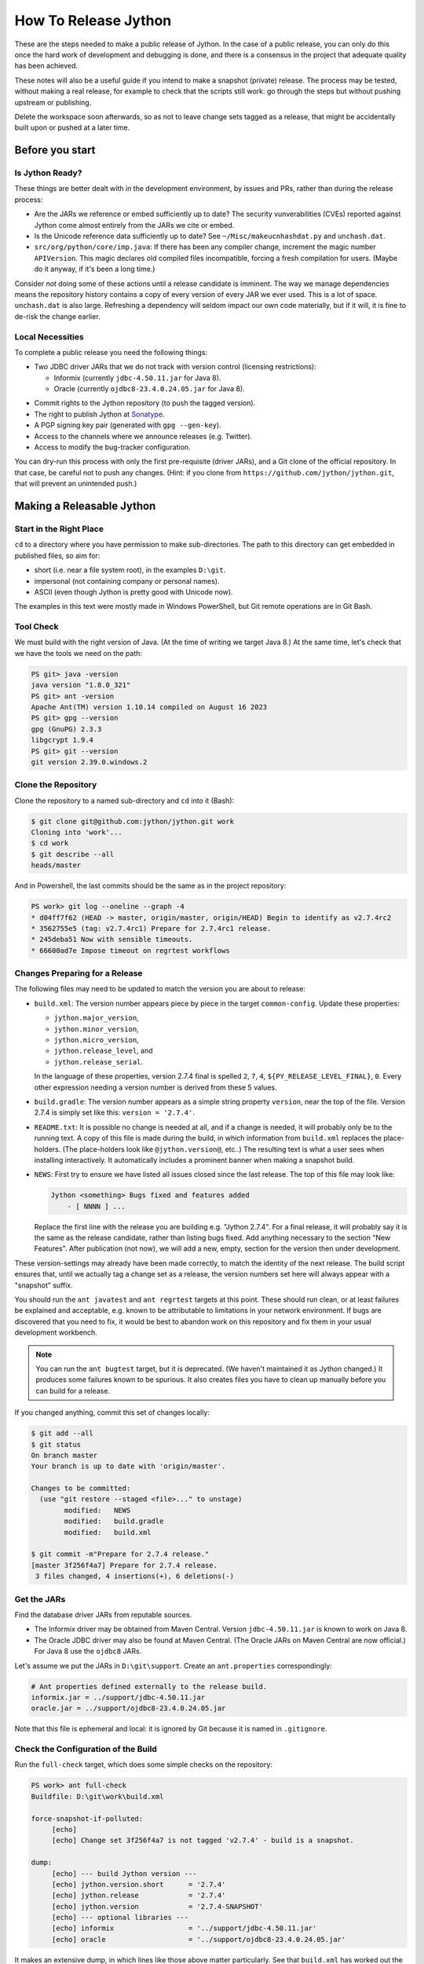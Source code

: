 =====================
How To Release Jython
=====================

These are the steps needed to make a public release of Jython.
In the case of a public release,
you can only do this once the hard work of development and debugging is done,
and there is a consensus in the project that adequate quality has been achieved.

These notes will also be a useful guide if you intend to make a snapshot (private) release.
The process may be tested, without making a real release,
for example to check that the scripts still work:
go through the steps but without pushing upstream or publishing.

Delete the workspace soon afterwards,
so as not to leave change sets tagged as a release,
that might be accidentally built upon or pushed at a later time.


Before you start
================

Is Jython Ready?
----------------

These things are better dealt with in the development environment,
by issues and PRs,
rather than during the release process:

* Are the JARs we reference or embed sufficiently up to date?
  The security vunverabilities (CVEs) reported against Jython come
  almost entirely from the JARs we cite or embed.
* Is the Unicode reference data sufficiently up to date?
  See ``~/Misc/makeucnhashdat.py`` and ``unchash.dat``.
* ``src/org/python/core/imp.java``: If there has been any compiler change,
  increment the magic number ``APIVersion``.
  This magic declares old compiled files incompatible, forcing a fresh compilation for users.
  (Maybe do it anyway, if it's been a long time.)

Consider *not* doing some of these actions until a release candidate is imminent.
The way we manage dependencies means the repository history contains
a copy of every version of every JAR we ever used.
This is a lot of space.
``unchash.dat`` is also large.
Refreshing a dependency will seldom impact our own code materially,
but if it will, it is fine to de-risk the change earlier.


Local Necessities
-----------------

To complete a public release you need the following things:

* Two JDBC driver JARs that we do not track with version control (licensing restrictions):

  * Informix (currently ``jdbc-4.50.11.jar`` for Java 8).
  * Oracle (currently ``ojdbc8-23.4.0.24.05.jar`` for Java 8).

.. Padding. See https://github.com/sphinx-doc/sphinx/issues/2258

* Commit rights to the Jython repository (to push the tagged version).
* The right to publish Jython at Sonatype_.
* A PGP signing key pair (generated with ``gpg --gen-key``).
* Access to the channels where we announce releases (e.g. Twitter).
* Access to modify the bug-tracker configuration.

You can dry-run this process with only the first pre-requisite (driver JARs),
and a Git clone of the official repository.
In that case, be careful not to push any changes.
(Hint: if you clone from ``https://github.com/jython/jython.git``,
that will prevent an unintended push.)

.. _Sonatype: https://oss.sonatype.org


Making a Releasable Jython
==========================

Start in the Right Place
------------------------

``cd`` to a directory where you have permission to make sub-directories.
The path to this directory can get embedded in published files,
so aim for:

* short (i.e. near a file system root), in the examples ``D:\git``.
* impersonal (not containing company or personal names).
* ASCII (even though Jython is pretty good with Unicode now).

The examples in this text were mostly made in Windows PowerShell,
but Git remote operations are in Git Bash.


Tool Check
----------

We must build with the right version of Java.
(At the time of writing we target Java 8.)
At the same time, let's check that we have the tools we need on the path:

..  code-block:: ps1con

    PS git> java -version
    java version "1.8.0_321"
    PS git> ant -version
    Apache Ant(TM) version 1.10.14 compiled on August 16 2023
    PS git> gpg --version
    gpg (GnuPG) 2.3.3
    libgcrypt 1.9.4
    PS git> git --version
    git version 2.39.0.windows.2


Clone the Repository
--------------------

Clone the repository to a named sub-directory and ``cd`` into it (Bash):

..  code-block:: bash

    $ git clone git@github.com:jython/jython.git work
    Cloning into 'work'...
    $ cd work
    $ git describe --all
    heads/master

And in Powershell,
the last commits should be the same as in the project repository:

..  code-block:: ps1con

    PS work> git log --oneline --graph -4
    * d04ff7f62 (HEAD -> master, origin/master, origin/HEAD) Begin to identify as v2.7.4rc2
    * 3562755e5 (tag: v2.7.4rc1) Prepare for 2.7.4rc1 release.
    * 245deba51 Now with sensible timeouts.
    * 66600ad7e Impose timeout on regrtest workflows

.. _changes-preparing-for-a-release:

Changes Preparing for a Release
-------------------------------

The following files may need to be updated to match the version you are about to release:

* ``build.xml``: The version number appears piece by piece in the target ``common-config``.
  Update these properties:

  * ``jython.major_version``,
  * ``jython.minor_version``,
  * ``jython.micro_version``,
  * ``jython.release_level``, and
  * ``jython.release_serial``.

  In the language of these properties,
  version 2.7.4 final is spelled ``2``, ``7``, ``4``, ``${PY_RELEASE_LEVEL_FINAL}``, ``0``.
  Every other expression needing a version number is derived from these 5 values.
* ``build.gradle``: The version number appears as a simple string property ``version``,
  near the top of the file.
  Version 2.7.4 is simply set like this: ``version = '2.7.4'``.
* ``README.txt``: It is possible no change is needed at all,
  and if a change is needed, it will probably only be to the running text.
  A copy of this file is made during the build,
  in which information from ``build.xml`` replaces the place-holders.
  (The place-holders look like ``@jython.version@``, etc..)
  The resulting text is what a user sees when installing interactively.
  It automatically includes a prominent banner when making a snapshot build.
* ``NEWS``: First try to ensure we have listed all issues closed since the last release.
  The top of this file may look like:

  ..  code-block:: text

      Jython <something> Bugs fixed and features added
          - [ NNNN ] ...

  Replace the first line with the release you are building
  e.g. "Jython 2.7.4".
  For a final release,
  it will probably say it is the same as the release candidate,
  rather than listing bugs fixed.
  Add anything necessary to the section "New Features".
  After publication (not now),
  we will add a new, empty, section for the version then under development.

These version-settings may already have been made correctly,
to match the identity of the next release.
The build script ensures that, until we actually tag a change set as a release,
the version numbers set here will always appear with a "snapshot" suffix.

You should run the ``ant javatest`` and ``ant regrtest`` targets at this point.
These should run clean, or at least failures be explained and acceptable,
e.g. known to be attributable to limitations in your network environment.
If bugs are discovered that you need to fix,
it would be best to abandon work on this repository and
fix them in your usual development workbench.

..  note:: You can run the ``ant bugtest`` target, but it is deprecated.
    (We haven't maintained it as Jython changed.)
    It produces some failures known to be spurious.
    It also creates files you have to clean up manually before you can build for a release.

If you changed anything, commit this set of changes locally:

..  code-block:: bash

    $ git add --all
    $ git status
    On branch master
    Your branch is up to date with 'origin/master'.

    Changes to be committed:
      (use "git restore --staged <file>..." to unstage)
            modified:   NEWS
            modified:   build.gradle
            modified:   build.xml

    $ git commit -m"Prepare for 2.7.4 release."
    [master 3f256f4a7] Prepare for 2.7.4 release.
     3 files changed, 4 insertions(+), 6 deletions(-)


Get the JARs
------------

Find the database driver JARs from reputable sources.

* The Informix driver may be obtained from Maven Central.
  Version ``jdbc-4.50.11.jar`` is known to work on Java 8.

* The Oracle JDBC driver may also be found at Maven Central.
  (The Oracle JARs on Maven Central are now official.)
  For Java 8 use the ``ojdbc8`` JARs.

Let's assume we put the JARs in ``D:\git\support``.
Create an ``ant.properties`` correspondingly:

..  code-block:: properties

    # Ant properties defined externally to the release build.
    informix.jar = ../support/jdbc-4.50.11.jar
    oracle.jar = ../support/ojdbc8-23.4.0.24.05.jar

Note that this file is ephemeral and local:
it is ignored by Git because it is named in ``.gitignore``.


Check the Configuration of the Build
------------------------------------

Run the ``full-check`` target, which does some simple checks on the repository:

..  code-block:: ps1con

    PS work> ant full-check
    Buildfile: D:\git\work\build.xml

    force-snapshot-if-polluted:
         [echo]
         [echo] Change set 3f256f4a7 is not tagged 'v2.7.4' - build is a snapshot.

    dump:
         [echo] --- build Jython version ---
         [echo] jython.version.short      = '2.7.4'
         [echo] jython.release            = '2.7.4'
         [echo] jython.version            = '2.7.4-SNAPSHOT'
         [echo] --- optional libraries ---
         [echo] informix                  = '../support/jdbc-4.50.11.jar'
         [echo] oracle                    = '../support/ojdbc8-23.4.0.24.05.jar'

It makes an extensive dump,
in which lines like those above matter particularly.
See that ``build.xml`` has worked out the version string correctly,
and that it is a snapshot build,
as it must be because you haven't tagged the release yet.
Check that the rest of this dump looks like what you ordered
(version of Java correct?)
and that it ends with ``BUILD SUCCESSFUL``.

You could do a complete dry-run at this point.
It would create a snapshot build that identifies itself by the version string above.
If you want something other than "SNAPSHOT" as the qualifier,
define the property ``snapshot.name`` on the ``ant`` command line or in ``ant.properties``.

If you see a message along the lines "Workspace contains uncontrolled files"
then the files listed must be removed (or possibly added to version control) before continuing.
They may be test-droppings or the by-product of your last-minute changes.


Tag the Release
---------------

Ensure you have committed any outstanding changes (none in this example)
and tag the final state as the release,
being careful to observe the conventional pattern
(there *is* a "v" and there are *two* dots):

..  code-block:: ps1con

    PS work> git tag -a -s v2.7.4 -m"Jython 2.7.4 final"

This may open a pop-up from GPG
that requires a password to unlock your signing key
(see `PGP-signing`_).

Note that ``git tag -a`` creates a sort of commit.
It will need to be pushed eventually,
but the current state of your repository is still at the change set tagged.
If something goes wrong after this point but before the eventual push to the repository,
that requires changes and a fresh commit,
it is possible to delete the tag with ``git tag -d v2.7.4``,
and make it again at the new tip when you're ready.
The Git book explains why you should not `delete a tag after the push`_.

We follow CPython in signing the tag with GPG as indicated in :pep:`101`
and the `CPython release-tools`_.
See the section :ref:`PGP-signing` for how to generate a key.
(If you are doing a dry-run you can avoid the signing by dropping the `-s` option.)

As explained in `signing Git commits with GPG`_,
``gpg`` as supplied with *Git for Windows*
and *GnuPG for Windows* disagree about the location of your keys.
In order for signing to work,
it may be necessary to prepare your installation of Git (one time only)
to select the full version of *GnuPG for Windows* as follows.

..  code-block:: ps1con

    git config --global gpg.program $env:localappdata\gnupg\bin\gpg.exe


.. _signing Git commits with GPG: https://jamesmckay.net/2016/02/signing-git-commits-with-gpg-on-windows/
.. _CPython release-tools: https://github.com/python/release-tools
.. _delete a tag after the push: https://git-scm.com/docs/git-tag#_discussion


Ant Build for Release
---------------------

Run the ``full-check`` target again:

..  code-block:: ps1con

    PS work> ant full-check
    Buildfile: D:\git\work\build.xml

         [echo] Build is for release of 2.7.4.

         [echo] jython.version            = '2.7.4'

This time the script confirms it is a release
and the version appears without the "SNAPSHOT" qualifier.

If all remains well with the properties dumped, run the ``full-build`` target.
This outputs the same dump as ``full-check`` and goes on to build the release artifacts.
``build.xml`` does not force a snapshot build on you now
because the source tree is clean and the tag corresponds to the version.

The artifacts of interest are produced in the ``./dist`` directory and they are:

#. ``jython.jar``
#. ``jython-installer.jar``
#. ``jython-standalone.jar``
#. ``sources.jar``
#. ``javadoc.jar``

..  note:: At the time of writing, the ``javadoc`` sub-target produces many warnings.
    Java 8 is much stricter than Java 7 about correct Javadoc.
    These are not fatal to the build:
    they are a sign that our documentation is a bit shabby (and always was secretly).


Gradle Build for Release
------------------------

We can also build a slim JAR (one *not* containing its dependencies) using Gradle.
The Gradle build was released experimentally in Jython 2.7.2.
Now users have a little experience using this JAR for applications,
we consider it a normal part of the build.

Gradle operates a build entirely parallel to the Ant build,
where everything is regenerated from source,
working in folder ``./build2``.

..  code-block:: ps1con

    PS work> .\gradlew --console=plain publish
    > Task :generateVersionInfo
    This build is for v2.7.4.

    > Task :generateGrammarSource
    ...
    > Task :compileJava
    > Task :expose
    > Task :mergeExposed
    > Task :mergePythonLib
    > Task :copyLib
    > Task :processResources
    > Task :classes
    > Task :pycompile
    > Task :jar
    > Task :generateMetadataFileForMainPublication
    > Task :generatePomFileForMainPublication
    > Task :javadoc
    ...
    > Task :javadocJar
    > Task :sourcesJar
    > Task :publishMainPublicationToStagingRepoRepository
    > Task :publish

    BUILD SUCCESSFUL in 6m 41s
    16 actionable tasks: 16 executed

Don't worry, this doesn't actually *publish* Jython.
When the build finishes, a JAR that is potentially fit to publish,
and its subsidiary artifacts (source, javadoc, checksums),
will have been created in ``./build2/stagingRepo/org/python/jython-slim/2.7.4``.

It can also be "published" to your local Maven cache (usually ``~/.m2/repository``
with the task ``publishMainPublicationToMavenLocal``.
This need not be done as part of a release,
but can be useful in verification using a Gradle or Maven build that references it
(see the section :ref:`jython-slim-regrtest`).

.. _test-what-you-built:

Test what you built
-------------------

At this point, take the stand-alone and installer JARs to an empty directory elsewhere,
and try to use them in a new shell session.
In the example, the local directory ``inst`` is chosen as the target in the installer.
Let's use Java 11, different from the version we built with.

..  code-block:: ps1con

    PS 274-trial> mkdir kit
    PS 274-trial> copy "D:\git\work\dist\jython*.jar" .\kit
    PS 274-trial> java -jar kit\jython-installer.jar
    WARNING: An illegal reflective access operation has occurred
    ...
    DEPRECATION: A future version of pip will drop support for Python 2.7.
    ...
    Successfully installed pip-19.1 setuptools-41.0.1

It is worth checking the manifests:

..  code-block:: ps1con

    PS 274-trial> jar -xf .\kit\jython-standalone.jar META-INF
    PS 274-trial> cat .\META-INF\MANIFEST.MF
    Manifest-Version: 1.0
    Ant-Version: Apache Ant 1.10.14
    Created-By: 1.8.0_321-b07 (Oracle Corporation)
    Main-Class: org.python.util.jython
    Built-By: Jeff
    Automatic-Module-Name: org.python.jython2.standalone
    Implementation-Vendor: Python Software Foundation
    Implementation-Title: Jython fat jar with stdlib
    Implementation-Version: 2.7.4

    Name: Build-Info
    version: 2.7.4
    git-build: true
    oracle: true
    informix: true
    build-compiler: modern
    jdk-target-version: 1.8
    debug: true

And similarly in other JARs ``inst\jython.jar``, ``kit\jython-installer.jar``.


Installation ``regrtest``
^^^^^^^^^^^^^^^^^^^^^^^^^

The real test consists in running the regression tests:

..  code-block:: ps1con

    PS 274-trial> inst\bin\jython -m test.regrtest -e
    == 2.7.4 (tags/v2.7.4:3f256f4a7, Aug 18 2024, 10:30:53)
    == [Java HotSpot(TM) 64-Bit Server VM (Oracle Corporation)]
    == platform: java11.0.22
    == encodings: stdin=ms936, stdout=ms936, FS=utf-8
    == locale: default=('en_GB', 'windows-1252'), actual=(None, None)
    test_grammar
    test_opcodes
    test_dict
    ...
    4 fails unexpected:
        test___all__ test_gc_jy test_import_jy test_ssl_jy

These failures are false alarms.

* ``test___all__``, ``test_gc_jy``  and ``test_import_jy`` fail,
  and others are skipped,
  because we (deliberately) do not include certain test resources.
* ``test_ssl_jy`` fails because of `bjo issue 2858`_.
* ``test_sort`` also fails intermittently on later versions of Java.

.. _bjo issue 2858: https://bugs.jython.org/issue2858


Stand-alone ``regrtest``
^^^^^^^^^^^^^^^^^^^^^^^^

The stand-alone JAR does not include the tests,
but one may run them by supplying a copy of the test modules as below.
The point of copying (only) the test directory to ``TestLib/test``,
rather than putting ``inst/Lib`` on the path,
is to ensure that other modules are tested from the stand-alone JAR itself.
There will be many failures.
When the author last tried, they were these:

..  code-block:: ps1con

    PS 274-trial> copy -r inst\Lib\test TestLib\test
    PS 274-trial> $env:JYTHONPATH = ".\TestLib"
    PS 274-trial> java -jar kit\jython-standalone.jar -m test.regrtest -e
    == 2.7.4 (tags/v2.7.4:3f256f4a7, Aug 18 2024, 10:30:53)
    == [Java HotSpot(TM) 64-Bit Server VM (Oracle Corporation)]
    == platform: java11.0.22
    == encodings: stdin=ms936, stdout=ms936, FS=utf-8
    == locale: default=('en_GB', 'windows-1252'), actual=(None, None)
    test_grammar
    test_opcodes
    ...
    test_zlib
    test_zlib_jy
    338 tests OK.
    17 tests skipped:
        test_codecmaps_hk test_coerce_jy test_curses test_dict2java
        test_exceptions_jy test_java_integration test_java_subclasses
        test_java_visibility test_jbasic test_joverload test_jy_internals
        test_set_jy test_smtpnet test_socketserver test_subprocess
        test_urllib2net test_urllibnet
    10 skips unexpected:
        test_coerce_jy test_dict2java test_exceptions_jy
        test_java_integration test_java_subclasses test_java_visibility
        test_jbasic test_joverload test_jy_internals test_set_jy
    33 tests failed:
        test_argparse test_classpathimporter test_cmd_line
        test_cmd_line_script test_codecs_jy test_compile_jy test_email_jy
        test_email_renamed test_gc_jy test_httpservers test_import
        test_import_jy test_json test_jython_initializer
        test_jython_launcher test_lib2to3 test_linecache test_marshal
        test_os_jy test_pdb test_platform test_popen test_quopri test_repr
        test_site test_site_jy test_ssl_jy test_sys test_sys_jy
        test_threading test_urllib2 test_warnings test_zipimport_support
    33 fails unexpected:
        test_argparse test_classpathimporter test_cmd_line
        test_cmd_line_script test_codecs_jy test_compile_jy test_email_jy
        test_email_renamed test_gc_jy test_httpservers test_import
        test_import_jy test_json test_jython_initializer
        test_jython_launcher test_lib2to3 test_linecache test_marshal
        test_os_jy test_pdb test_platform test_popen test_quopri test_repr
        test_site test_site_jy test_ssl_jy test_sys test_sys_jy
        test_threading test_urllib2 test_warnings test_zipimport_support

Most of these failures are in tests that assume
the library is a real file system.
Others arise because we do not include certain JARs needed for the test.
It is necessary to pick through the failures carefully
to detect which are real.

.. note:: We could probably do this better through skips in the tests,
   sensitive to running stand-alone,
   or (widely useful) a broader interpretation of "file path" in Jython,
   reflecting the importance of the JAR file system in Java.

   We should do this occasionally, and not just when trying to release.
   Some of the failures are genuine problems,
   by chance revealed only in the stand-alone version.


.. _jython-slim-regrtest:

Slim (Gradle) ``regrtest``
^^^^^^^^^^^^^^^^^^^^^^^^^^

There is not currently a pre-prepared way to test
the Gradle-built JAR (``jython-slim``),
but it is not difficult to create something.
For this, it is necessary to publish to a local repository,
such as your personal Maven cache:

..  code-block:: ps1con

    PS work> .\gradlew --console=plain publishMainPublicationToMavenLocal

This will deliver build artifacts to
``~/.m2/repository/org/python/jython-slim/2.7.4``.
One can construct an application to run with that as a dependency like this:

..  code-block:: groovy

    // Application importing the jython-slim JAR.
    plugins {
        id 'application'
    }

    repositories {
        mavenLocal()
        mavenCentral()
    }

    dependencies {
        implementation 'org.python:jython-slim:2.7.4'
    }

    application {
        mainClass = 'uk.co.farowl.jython.slimdemo.RegressionTest'
    }


The following executes ``test.regrtest``
using the same local copy of the tests
prepared for the stand-alone Jython.

..  code-block:: java

    package uk.co.farowl.jython.slimdemo;
    import org.python.util.PythonInterpreter;
    public class RegressionTest {
        public static void main(String[] args) {
            try (PythonInterpreter interp = new PythonInterpreter()) {
                interp.exec("import sys, os");
                interp.exec("sys.path[0] = os.sep.join(['.', 'TestLib'])");
                interp.exec("sys.argv[1:] = ['-e']");
                interp.exec("from test import regrtest as rt");
                interp.exec("rt.main()");
            }
        }
    }

Tests have about the same success rate as for the stand-alone Jython JAR.
Notably ``test_ssl_jy`` passes here because a genuine (not wrapped)
Bouncy Castle JAR is on the path.

Tests end with a failure status under Gradle, even when all tests pass,
because ``regrtest`` calls ``sys.exit``,
which raises ``SystemExit``.
It looks like:

..  code-block:: text

    333 tests OK.
    ...
    33 tests failed:
    ...
    Exception in thread "MainThread" Traceback (most recent call last):
      File "<string>", line 1, in <module>
      File ".\TestLib\test\regrtest.py", line 521, in main
        sys.exit(surprises > 0)
    SystemExit: True

One could improve the driver program, but it is complicated to do properly.


Build the Bundles to Publish
----------------------------

The artifacts for Maven are built using a separate script ``maven/build.xml``.

..  code-block:: text

    PS work> ant -f maven\build.xml
    Buildfile: D:\git\work\maven\build.xml
    ...
    validate-template-pom:
    [xmlvalidate] 1 file(s) have been successfully validated.
    ...
    BUILD SUCCESSFUL
    Total time: 2 minutes 27 seconds

During the build, ``gpg`` may prompt you (in a dialogue box)
for the pass-phrase that protects your private signing key.
This leaves the following new artifacts in ``./publications``:

* ``jython-2.7.4-bundle.jar``
* ``jython-standalone-2.7.4-bundle.jar``
* ``jython-installer-2.7.4-bundle.jar``
* ``jython-slim-2.7.4-bundle.jar``


Publication
===========

Account
-------

In order to publish the bundles created in ``./publications``,
it is necessary to have an account with access to ``groupId`` ``org.python``,
which Sonatype will grant given the support of an existing owner.
(This is a human process administered through JIRA.)
There is an extensive `Sonatype OSSRH Guide`_
about getting and using an account.

.. _PGP-signing:

PGP Signing
-----------

You need a PGP signing key pair (generated with ``gpg --gen-key``)
on the computer where you are working.
This must be published through the pool of PGP key servers
for Sonatype to pick up,
and so reassure users that
this release of Jython is really from the project.

The infrastructure of PGP has been overhauled
since the previous version of these notes was written.
Follow the Sonatype guide `Working with PGP Signatures`_,
which now appears to have been updated with the changes.

..  code-block:: text

    PS work> gpg --list-secret-keys
    C:\Users\Jeff\AppData\Roaming\gnupg\pubring.kbx
    -----------------------------------------------
    sec   rsa2048 2019-10-20 [SC] [expires: 2028-02-26]
          C8C4B9DC1E031F788B12882B875C3EF9DC4638E3
    uid           [ultimate] Jeff Allen <ja.py@farowl.co.uk>
    ssb   rsa2048 2019-10-20 [E] [expires: 2028-02-26]

The `OpenPGP key server`_ provides an interface to query
a PGP public key.
PGP servers form a pool.
It may take a few hours for your key to wash up at the machine
Sonatype consults.

Generation and publication of a key are one-time actions,
except that the key has a finite lifetime with possible extensions.
(The key here has been extended twice.)
See `Working with PGP Signatures`_ for how to extend the life of a key.

.. note:: You may decide to create a new key for signing future releases.
    The key that was used to sign past releases should remain valid
    so that users can still validate those past releases.
    Renewing an old key is a valid and useful thing to do.
    (An exception might occur when the old *private* key is thought
    to have been lost.)

.. _Sonatype OSSRH Guide: https://central.sonatype.org/pages/ossrh-guide.html
.. _Working with PGP Signatures: https://central.sonatype.org/publish/requirements/gpg/
.. _OpenPGP key server: https://keys.openpgp.org


Publication via Sonatype
------------------------

You are now ready to upload bundles acceptable to Sonatype.

* Go to the Sonatype_ repository manager and log in.
* Under "Build Promotion" select "Staging Upload".
* On the "Staging Upload" tab, and the Upload Mode drop-down,
  select "Artifact Bundle".
* Navigate to the ``./publications`` folder and upload in turn:

  * ``jython-slim-2.7.4-bundle.jar``
  * ``jython-2.7.4-bundle.jar``
  * ``jython-standalone-2.7.4-bundle.jar``
  * ``jython-installer-2.7.4-bundle.jar``

  For some reason (privacy?) the display shows a fake file path
  but the name is correct.
  Each upload creates a "staging repository".

.. note:: You may get a report (e-mail) from Sonatype Lift at this point
    reporting potential vulnerabilities in dependencies.
    (It seems only to work on the ``-slim`` JAR, which is why we upload it first.)
    If any vulnerability is sufficiently serious to warrant upgrading JARs,
    treat this as a late test failure:
    fix it in your normal development environment with a PR and repeat the process.
    Assuming you have deferred pushing the tag no publicly visible harm has been done.
    (See :ref:`jython-push-with-tag` below.)
    If you already pushed the tag,
    repeat the release process with an appropriate increment on the version number.

You may discard (drop) Repositories that you decide not to publish
from the "Staging Repositories" tab in the repository manager.

* Under "Build Promotion" select the "Staging Repositories" tab.
* Check (on the "Activity" tab)
  that the upload reached "Close" with good status,
  If not, it should tell you what is lacking and you have to go back and fix it.
* In a fresh directory,
  download the (as yet unreleased) artifacts from Sonatype and test them,
  repeating the section :ref:`test-what-you-built`.
  A staging URL has form:
  ``https://oss.sonatype.org/content/repositories/orgpython-1105``
  where the final number increments with each upload.
* When you are absolutely satisfied ... "Release" the bundles.
  This will cause them to appear in the Maven `Central Repository`_
  (takes an hour or two).

.. warning:: Release at Sonatype is irreversible.

.. _Central Repository: https://search.maven.org/

.. _jython-push-with-tag:

Only now is it safe to ``git push``
-----------------------------------

If testing convinces you this is a build we should let loose
on an unsuspecting public,
it is time to push these changes and the tag you made
upstream to the Jython repository.
Back in the place where the release was built (and using Bash):

..  code-block:: bash

    $ git push --follow-tags

Try very hard not to push a tag you later regret
(e.g. on the wrong change set or a version still needing a fix).
It is problematic to `delete a tag after the push`_.
It is better to increment the version,
which is painless if it is an ``a``, ``b``, or ``rc`` release.


Announcement
------------

.. note:: This section is slightly modified from Frank's notes,
   untested since recent changes.

* update files in (or make a PR against) the `website repository`_
  that reference the current release:

  * Add to the `website news page`_ (``news.md``)
  * Ensure links on the `website front page`_ (``index.md``)
    and `website download page`_ (``download.md``) reflect:

    * the latest stable release
    * the current alpha, beta, or candidate release (if any to be advertised)

  Exactly what you do here will depend on the kind of release you just made.

* change the ``#jython`` irc channel topic
* announce on twitter (as jython), irc channel, mailing lists, blog ...
* In the bug tracker:

  * add the new version, against which to report bugs.
  * add a new milestone (future version), against which to plan delivery.

.. _website repository: https://github.com/jython/jython.github.io
.. _website front page: https://www.jython.org/index
.. _website news page: https://www.jython.org/news
.. _website download page: https://www.jython.org/download



Ready for new work
==================

After a release,
Jython in the development environment
should no longer identify itself as the version just released, so we increment the version string.
We do not know for sure the version next to be publicly released,
so we use the smallest increment that results in a valid version number.

After an alpha, beta or release candidate,
assume the successor version to be a one-up serial of the *same* release level,
incrementing ``jython.release_serial``.
After a final release,
assume the successor to be an alpha of the next micro-release.
For example, ``2.7.2b2`` is followed by ``2.7.2b3``,
and ``2.7.2`` by ``2.7.3a1``.

If the version under development is ostensibly ``2.7.4b3``,
the build system will label the code as ``2.7.4b3-DEV`` in builds.
If you build an installer, or dry-run a release, it will be ``2.7.4b3-SNAPSHOT``.
You can read this as a version that "may eventually become" ``2.7.4b3`` etc..

The version under development in this scheme will often be one that never sees a release.
E.g. when we are apparently working on ``2.7.4b3``,
the next release is quite likely to be ``2.7.4rc1`` instead.
It's a harmless idiosyncrasy of the process that
the version may only be chosen accurately when the time comes to release it.

Make this change in both ``build.xml`` and ``build.gradle``.
See the section :ref:`changes-preparing-for-a-release` for details.

In ``NEWS``, add a new, empty, section in the development history that looks like this:

..  code-block:: text

    Jython <successor version> Bugs fixed

If you've just built a final release, the new material will look like:

..  code-block:: text

    ==============================================================================
    Jython <successor version>
    ==============================================================================

    New Features

    Jython <successor version>a1 Bugs fixed


Commit and push this change upstream.

.. note:: The description of a new feature is associated with
   the prospective final release,
   not the alpha or beta that introduced it.
